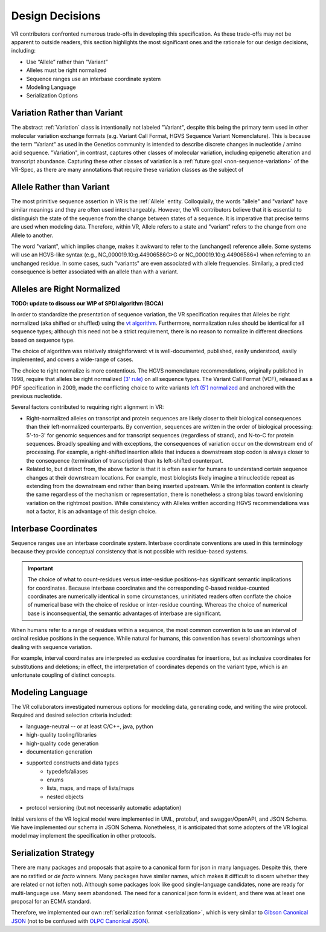 Design Decisions
!!!!!!!!!!!!!!!!

VR contributors confronted numerous trade-offs in developing this
specification. As these trade-offs may not be apparent to outside
readers, this section highlights the most significant ones and the
rationale for our design decisions, including:

* Use “Allele” rather than “Variant”
* Alleles must be right normalized
* Sequence ranges use an interbase coordinate system
* Modeling Language
* Serialization Options

.. _use-variation:

Variation Rather than Variant
@@@@@@@@@@@@@@@@@@@@@@@@@@@@@

The abstract :ref:`Variation` class is intentionally not labeled
"Variant", despite this being the primary term used in other molecular
variation exchange formats (e.g. Variant Call Format, HGVS Sequence
Variant Nomenclature). This is because the term "Variant" as used in the
Genetics community is intended to describe discrete changes in
nucleotide / amino acid sequence. "Variation", in contrast, captures
other classes of molecular variation, including epigenetic alteration and
transcript abundance. Capturing these other classes of variation is a
:ref:`future goal <non-sequence-variation>` of the VR-Spec, as there are
many annotations that require these variation classes as the subject of

.. _use-allele:

Allele Rather than Variant
@@@@@@@@@@@@@@@@@@@@@@@@@@

The most primitive sequence assertion in VR is the :ref:`Allele`
entity. Colloquially, the words "allele" and "variant" have similar
meanings and they are often used interchangeably. However, the VR
contributors believe that it is essential to distinguish the state of
the sequence from the change between states of a sequence. It is
imperative that precise terms are used when modeling data. Therefore,
within VR, Allele refers to a state and "variant" refers to the change
from one Allele to another.

The word "variant", which implies change, makes it awkward to refer to
the (unchanged) reference allele. Some systems will use an HGVS-like
syntax (e.g., NC_000019.10:g.44906586G>G or NC_000019.10:g.44906586=)
when referring to an unchanged residue. In some cases, such "variants"
are even associated with allele frequencies. Similarly, a predicted
consequence is better associated with an allele than with a variant.

.. _right-normalize:

Alleles are Right Normalized
@@@@@@@@@@@@@@@@@@@@@@@@@@@@

**TODO: update to discuss our WIP of SPDI algorithm (BOCA)**

In order to standardize the presentation of sequence variation, the VR
specification requires that Alleles be right normalized (aka shifted
or shuffled) using the `vt algorithm`_. Furthermore, normalization
rules should be identical for all sequence types; although this need
not be a strict requirement, there is no reason to normalize in
different directions based on sequence type.

The choice of algorithm was relatively straightforward: vt is
well-documented, published, easily understood, easily implemented, and
covers a wide-range of cases.

The choice to right normalize is more contentious. The HGVS
nomenclature recommendations, originally published in 1998, require
that alleles be right normalized `(3' rule)`_ on all sequence
types. The Variant Call Format (VCF), released as a PDF specification
in 2009, made the conflicting choice to write variants `left (5')
normalized`_ and anchored with the previous nucleotide.

Several factors contributed to requiring right alignment in VR:

* Right-normalized alleles on transcript and protein sequences are
  likely closer to their biological consequences than their
  left-normalized counterparts. By convention, sequences are written
  in the order of biological processing: 5'-to-3' for genomic
  sequences and for transcript sequences (regardless of strand), and
  N-to-C for protein sequences. Broadly speaking and with exceptions,
  the consequences of variation occur on the downstream end of
  processing. For example, a right-shifted insertion allele that
  induces a downstream stop codon is always closer to the consequence
  (termination of transcription) than its left-shifted counterpart.

* Related to, but distinct from, the above factor is that it is often
  easier for humans to understand certain sequence changes at their
  downstream locations. For example, most biologists likely imagine a
  trinucleotide repeat as extending from the downstream end rather
  than being inserted upstream. While the information content is
  clearly the same regardless of the mechanism or representation,
  there is nonetheless a strong bias toward envisioning variation on
  the rightmost position.  While consistency with Alleles written
  according HGVS recommendations was not a factor, it is an advantage
  of this design choice.


.. _interbase-coordinates-design:

Interbase Coordinates
@@@@@@@@@@@@@@@@@@@@@

Sequence ranges use an interbase coordinate system. Interbase
coordinate conventions are used in this terminology because they
provide conceptual consistency that is not possible with residue-based
systems.

.. important:: The choice of what to count–residues versus
               inter-residue positions–has significant semantic
               implications for coordinates. Because interbase
               coordinates and the corresponding 0-based
               residue-counted coordinates are numerically identical
               in some circumstances, uninitiated readers often
               conflate the choice of numerical base with the choice
               of residue or inter-residue counting. Whereas the
               choice of numerical base is inconsequential, the
               semantic advantages of interbase are significant.

When humans refer to a range of residues within a sequence, the most
common convention is to use an interval of ordinal residue positions
in the sequence. While natural for humans, this convention has several
shortcomings when dealing with sequence variation.

For example, interval coordinates are interpreted as exclusive
coordinates for insertions, but as inclusive coordinates for
substitutions and deletions; in effect, the interpretation of
coordinates depends on the variant type, which is an unfortunate
coupling of distinct concepts.

.. _modeling-language:

Modeling Language
@@@@@@@@@@@@@@@@@

The VR collaborators investigated numerous options for modeling data,
generating code, and writing the wire protocol. Required and desired
selection criteria included:

* language-neutral -- or at least C/C++, java, python
* high-quality tooling/libraries
* high-quality code generation
* documentation generation
* supported constructs and data types
   * typedefs/aliases
   * enums
   * lists, maps, and maps of lists/maps
   * nested objects
* protocol versioning (but not necessarily automatic adaptation)

Initial versions of the VR logical model were implemented in UML,
protobuf, and swagger/OpenAPI, and JSON Schema. We have implemented
our schema in JSON Schema. Nonetheless, it is anticipated that some
adopters of the VR logical model may implement the specification in
other protocols.

.. _custom-serialization:

Serialization Strategy
@@@@@@@@@@@@@@@@@@@@@@

There are many packages and proposals that aspire to a canonical form
for json in many languages. Despite this, there are no ratified or *de
facto* winners. Many packages have similar names, which makes it
difficult to discern whether they are related or not (often
not). Although some packages look like good single-language
candidates, none are ready for multi-language use. Many seem
abandoned. The need for a canonical json form is evident, and there
was at least one proposal for an ECMA standard.

Therefore, we implemented our own :ref:`serialization format
<serialization>`, which is very similar to `Gibson Canonical JSON`_
(not to be confused with `OLPC Canonical JSON`_).

.. _vt algorithm: https://genome.sph.umich.edu/wiki/Variant_Normalization#Algorithm_for_Normalization
.. _(3' rule): https://varnomen.hgvs.org/recommendations/general/
.. _left (5') normalized: https://genome.sph.umich.edu/wiki/Variant_Normalization#Definition
.. _Gibson Canonical JSON: http://gibson042.github.io/canonicaljson-spec/
.. _OLPC Canonical JSON: http://wiki.laptop.org/go/Canonical_JSON
